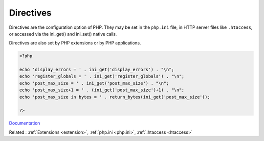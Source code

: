 .. _directive:
.. meta::
	:description:
		Directives: Directives are the configuration option of PHP.
	:twitter:card: summary_large_image
	:twitter:site: @exakat
	:twitter:title: Directives
	:twitter:description: Directives: Directives are the configuration option of PHP
	:twitter:creator: @exakat
	:og:title: Directives
	:og:type: article
	:og:description: Directives are the configuration option of PHP
	:og:url: https://php-dictionary.readthedocs.io/en/latest/dictionary/directive.ini.html
	:og:locale: en


Directives
----------

Directives are the configuration option of PHP. They may be set in the ``php.ini`` file, in HTTP server files like ``.htaccess``, or accessed via the ini_get() and ini_set() native calls. 

Directives are also set by PHP extensions or by PHP applications.


.. code-block:: php
   
   <?php
   
   echo 'display_errors = ' . ini_get('display_errors') . "\n";
   echo 'register_globals = ' . ini_get('register_globals') . "\n";
   echo 'post_max_size = ' . ini_get('post_max_size') . "\n";
   echo 'post_max_size+1 = ' . (ini_get('post_max_size')+1) . "\n";
   echo 'post_max_size in bytes = ' . return_bytes(ini_get('post_max_size'));
   
   ?>


`Documentation <https://www.php.net/manual/en/ini.list.php>`__

Related : :ref:`Extensions <extension>`, :ref:`php.ini <php.ini>`, :ref:`.htaccess <htaccess>`
